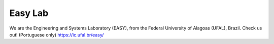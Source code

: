 ####################
Easy Lab
####################

We are the Engineering and Systems Laboratory (EASY), from the Federal University of Alagoas (UFAL), Brazil.
Check us out! (Portuguese only)
https://ic.ufal.br/easy/
